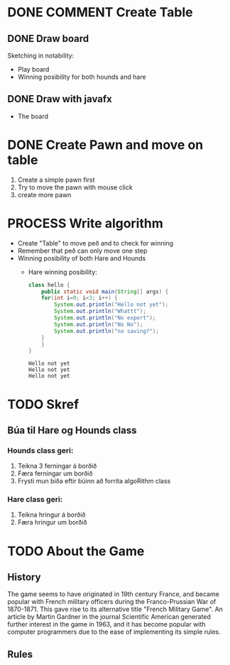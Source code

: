 #+STARTUP: overview
#+SEQ_TODO: PROCESS(p) NEXT(n) TODO(t) WAITING(w) RESCHEDULE(r) | DONE(d) CANCELLED(c)


* COMMENT Have to execute this code before use org-babel
  - to execute move cursor to the BEGIN line and do this: "Ctrl+c Ctrl+c"
==================================================================================
===================== How to coding java inside org with babel ===================
================================= START ==========================================

#+BEGIN_SRC emacs-lisp :result nil
  ;; This code below enable add and run java-code inside of org
  (org-babel-do-load-languages
    'org-babel-load-languages
       '((java . t)
	  ;;(python . t)
	 )
  )
  ;; stop emacs asking for confirmation, for this buffer only
  (setq-local org-confirm-babel-evaluate nil)
  (setq-local org-startup-indented t)
  (setq-local org-src-preserve-indentation nil)
  (setq-local org-edit-src-content-indentation 0)

#+END_SRC

#+RESULTS:
: 0

=================================== END ==========================================





* DONE COMMENT Create Table
** DONE Draw board
   Sketching in notability:
   - Play board
   - Winning posibility for both hounds and hare
** DONE Draw with javafx
   - The board
     
* DONE Create Pawn and move on table
  1. Create a simple pawn first
  2. Try to move the pawn with mouse click
  3. create more pawn

* PROCESS Write algorithm
  - Create "Table" to move peð and to check for winning
  - Remember that peð can only move one step
  - Winning posibility of both Hare and Hounds
    + Hare winning posibility:
      #+BEGIN_SRC java :classname hello :results output
	class hello {
	    public static void main(String[] args) {
		for(int i=0; i<3; i++) {
		    System.out.println("Hello not yet");
		    System.out.println("Whattt");
		    System.out.println("No export");
		    System.out.println("No No");
		    System.out.println("no saving?");
		}
	    }
	}
      #+END_SRC

      #+RESULTS:
      : Hello not yet
      : Hello not yet
      : Hello not yet

      
* TODO Skref
** Búa til Hare og Hounds class
*** Hounds class geri:
    1. Teikna 3 ferningar á borðið
    2. Færa ferningar um borðið
    3. Frysti mun bíða eftir búinn að forrita algoRithm class
*** Hare class geri:
    1. Teikna hringur á borðið
    2. Færa hringur um borðið
       
* TODO About the Game
** History
   The game seems to have originated in 19th century France, and became popular with French military officers during the Franco-Prussian War of 1870-1871. This gave rise to its alternative title "French Military Game". An article by Martin Gardner in the journal Scientific American generated further interest in the game in 1963, and it has become popular with computer programmers due to the ease of implementing its simple rules.
** Rules
   
